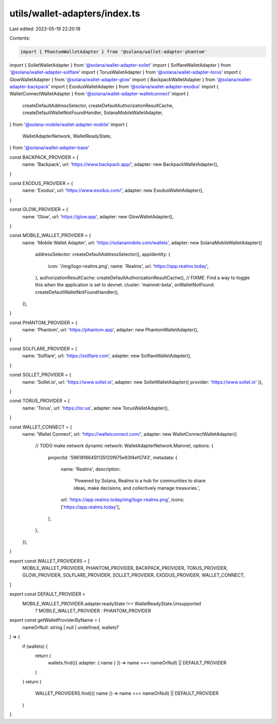 utils/wallet-adapters/index.ts
==============================

Last edited: 2023-05-19 22:20:18

Contents:

.. code-block:: ts

    import { PhantomWalletAdapter } from '@solana/wallet-adapter-phantom'
import { SolletWalletAdapter } from '@solana/wallet-adapter-sollet'
import { SolflareWalletAdapter } from '@solana/wallet-adapter-solflare'
import { TorusWalletAdapter } from '@solana/wallet-adapter-torus'
import { GlowWalletAdapter } from '@solana/wallet-adapter-glow'
import { BackpackWalletAdapter } from '@solana/wallet-adapter-backpack'
import { ExodusWalletAdapter } from '@solana/wallet-adapter-exodus'
import { WalletConnectWalletAdapter } from '@solana/wallet-adapter-walletconnect'
import {
  createDefaultAddressSelector,
  createDefaultAuthorizationResultCache,
  createDefaultWalletNotFoundHandler,
  SolanaMobileWalletAdapter,
} from '@solana-mobile/wallet-adapter-mobile'
import {
  WalletAdapterNetwork,
  WalletReadyState,
} from '@solana/wallet-adapter-base'

const BACKPACK_PROVIDER = {
  name: 'Backpack',
  url: 'https://www.backpack.app/',
  adapter: new BackpackWalletAdapter(),
}

const EXODUS_PROVIDER = {
  name: 'Exodus',
  url: 'https://www.exodus.com/',
  adapter: new ExodusWalletAdapter(),
}

const GLOW_PROVIDER = {
  name: 'Glow',
  url: 'https://glow.app',
  adapter: new GlowWalletAdapter(),
}

const MOBILE_WALLET_PROVIDER = {
  name: 'Mobile Wallet Adapter',
  url: 'https://solanamobile.com/wallets',
  adapter: new SolanaMobileWalletAdapter({
    addressSelector: createDefaultAddressSelector(),
    appIdentity: {
      icon: '/img/logo-realms.png',
      name: 'Realms',
      uri: 'https://app.realms.today',
    },
    authorizationResultCache: createDefaultAuthorizationResultCache(),
    // FIXME: Find a way to toggle this when the application is set to devnet.
    cluster: 'mainnet-beta',
    onWalletNotFound: createDefaultWalletNotFoundHandler(),
  }),
}

const PHANTOM_PROVIDER = {
  name: 'Phantom',
  url: 'https://phantom.app',
  adapter: new PhantomWalletAdapter(),
}

const SOLFLARE_PROVIDER = {
  name: 'Solflare',
  url: 'https://solflare.com',
  adapter: new SolflareWalletAdapter(),
}

const SOLLET_PROVIDER = {
  name: 'Sollet.io',
  url: 'https://www.sollet.io',
  adapter: new SolletWalletAdapter({ provider: 'https://www.sollet.io' }),
}

const TORUS_PROVIDER = {
  name: 'Torus',
  url: 'https://tor.us',
  adapter: new TorusWalletAdapter(),
}

const WALLET_CONNECT = {
  name: 'Wallet Connect',
  url: 'https://walletconnect.com/',
  adapter: new WalletConnectWalletAdapter({
    // TODO make network dynamic
    network: WalletAdapterNetwork.Mainnet,
    options: {
      projectId: '59618f8645f135f20f975e83f4ef0743',
      metadata: {
        name: 'Realms',
        description:
          'Powered by Solana, Realms is a hub for communities to share ideas, make decisions, and collectively manage treasuries.',
        url: 'https://app.realms.today/img/logo-realms.png',
        icons: ['https://app.realms.today'],
      },
    },
  }),
}

export const WALLET_PROVIDERS = [
  MOBILE_WALLET_PROVIDER,
  PHANTOM_PROVIDER,
  BACKPACK_PROVIDER,
  TORUS_PROVIDER,
  GLOW_PROVIDER,
  SOLFLARE_PROVIDER,
  SOLLET_PROVIDER,
  EXODUS_PROVIDER,
  WALLET_CONNECT,
]

export const DEFAULT_PROVIDER =
  MOBILE_WALLET_PROVIDER.adapter.readyState !== WalletReadyState.Unsupported
    ? MOBILE_WALLET_PROVIDER
    : PHANTOM_PROVIDER

export const getWalletProviderByName = (
  nameOrNull: string | null | undefined,
  wallets?
) => {
  if (wallets) {
    return (
      wallets.find(({ adapter: { name } }) => name === nameOrNull) ||
      DEFAULT_PROVIDER
    )
  }
  return (
    WALLET_PROVIDERS.find(({ name }) => name === nameOrNull) || DEFAULT_PROVIDER
  )
}


